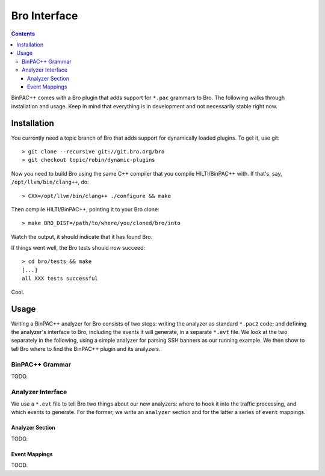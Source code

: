 
.. _bro-plugin:

=============
Bro Interface
=============

.. contents::


BinPAC++ comes with a Bro plugin that adds support for ``*.pac``
grammars to Bro. The following walks through installation and usage.
Keep in mind that everything is in development and not necessarily
stable right now.

Installation
============

You currently need a topic branch of Bro that adds support for
dynamically loaded plugins. To get it, use git::

    > git clone --recursive git://git.bro.org/bro
    > git checkout topic/robin/dynamic-plugins

Now you need to build Bro using the same C++ compiler that you compile
HILTI/BinPAC++ with. If that's, say, ``/opt/llvm/bin/clang++``, do:: 

    > CXX=/opt/llvm/bin/clang++ ./configure && make

Then compile HILTI/BinPAC++, pointing it to your Bro clone::

   > make BRO_DIST=/path/to/where/you/cloned/bro/into

Watch the output, it should indicate that it has found Bro.

If things went well, the Bro tests should now succeed::

   > cd bro/tests && make
   [...]
   all XXX tests successful

Cool.

Usage
=====

Writing a BinPAC++ analyzer for Bro consists of two steps: writing the
analyzer as standard ``*.pac2`` code; and defining the analyzer's
interface to Bro, including the events it will generate, in a separate
``*.evt`` file. We look at the two separately in the following, using
a simple analyzer for parsing SSH banners as our running example. We
then show to tell Bro where to find the BinPAC++ plugin and its
analyzers.

BinPAC++ Grammar
----------------

TODO.

Analyzer Interface
------------------

We use a ``*.evt`` file to tell Bro two things about our new
analyzers: where to hook it into the traffic processing, and which
events to generate. For the former, we write an ``analyzer`` section
and for the latter a series of ``event`` mappings.

Analyzer Section
^^^^^^^^^^^^^^^^

TODO.

Event Mappings
^^^^^^^^^^^^^^

TOOD.

